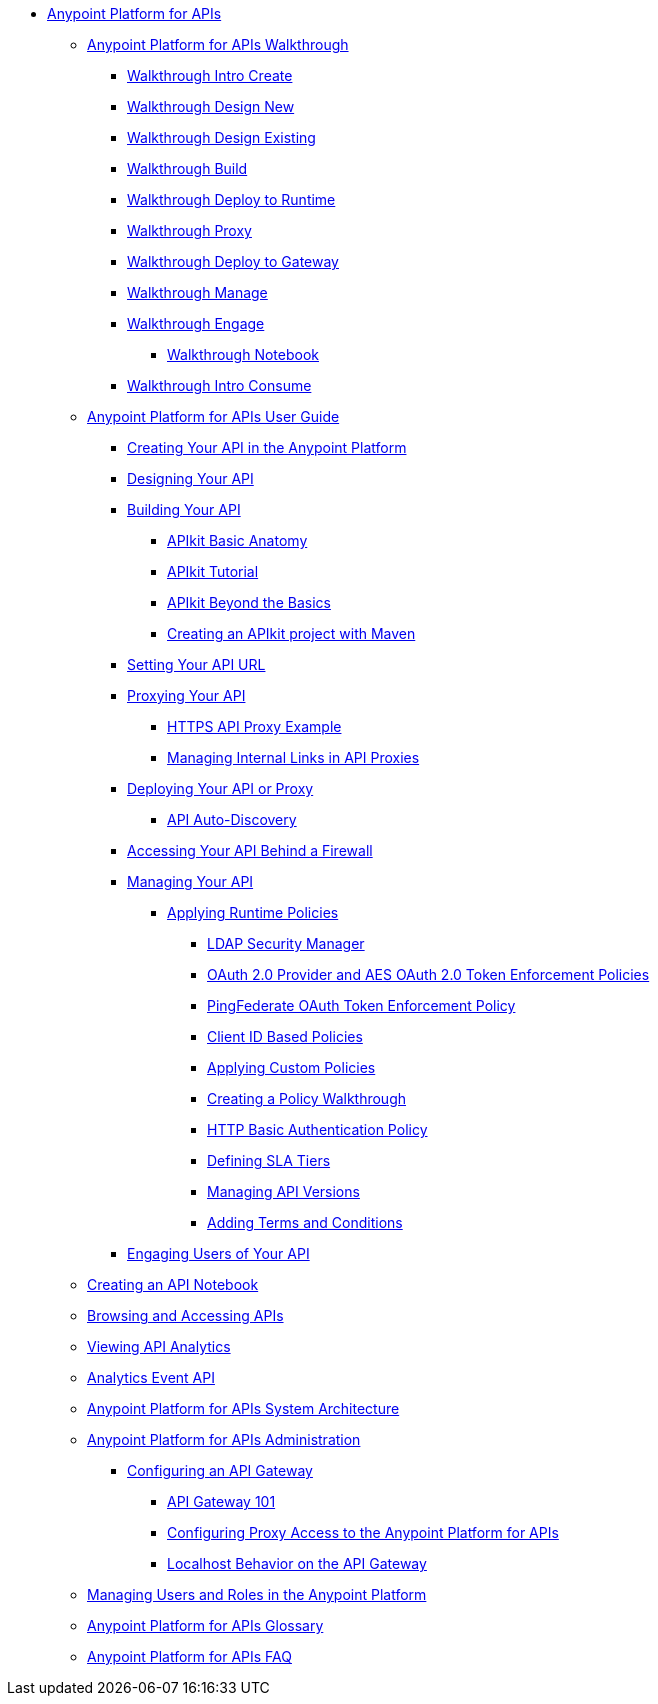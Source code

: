 * link:index[Anypoint Platform for APIs]
** link:anypoint-platform-for-apis-walkthrough[Anypoint Platform for APIs Walkthrough]
*** link:walkthrough-intro-create[Walkthrough Intro Create]
*** link:walkthrough-design-new[Walkthrough Design New]
*** link:walkthrough-design-existing[Walkthrough Design Existing]
*** link:walkthrough-build[Walkthrough Build]
*** link:walkthrough-deploy-to-runtime[Walkthrough Deploy to Runtime]
*** link:walkthrough-proxy[Walkthrough Proxy]
*** link:walkthrough-deploy-to-gateway[Walkthrough Deploy to Gateway]
*** link:walkthrough-manage[Walkthrough Manage]
*** link:walkthrough-engage[Walkthrough Engage]
**** link:walkthrough-notebook[Walkthrough Notebook]
*** link:walkthrough-intro-consume[Walkthrough Intro Consume]
** link:anypoint-platform-for-apis-user-guide[Anypoint Platform for APIs User Guide]
*** link:creating-your-api-in-the-anypoint-platform[Creating Your API in the Anypoint Platform]
*** link:designing-your-api[Designing Your API]
*** link:building-your-api[Building Your API]
**** link:apikit-basic-anatomy[APIkit Basic Anatomy]
**** link:apikit-tutorial[APIkit Tutorial]
**** link:apikit-beyond-the-basics[APIkit Beyond the Basics]
**** link:creating-an-apikit-project-with-maven[Creating an APIkit project with Maven]
*** link:setting-your-api-url[Setting Your API URL]
*** link:proxying-your-api[Proxying Your API]
**** link:https-api-proxy-example[HTTPS API Proxy Example]
**** link:managing-internal-links-in-api-proxies[Managing Internal Links in API Proxies]
*** link:deploying-your-api-or-proxy[Deploying Your API or Proxy]
**** link:api-auto-discovery[API Auto-Discovery]
*** link:accessing-your-api-behind-a-firewall[Accessing Your API Behind a Firewall]
*** link:managing-your-api[Managing Your API]
**** link:applying-runtime-policies[Applying Runtime Policies]
***** link:ldap-security-manager[LDAP Security Manager]
***** link:oauth-2.0-provider-and-aes-oauth-2.0-token-enforcement-policies[OAuth 2.0 Provider and AES OAuth 2.0 Token Enforcement Policies]
***** link:pingfederate-oauth-token-enforcement-policy[PingFederate OAuth Token Enforcement Policy]
***** link:client-id-based-policies[Client ID Based Policies]
***** link:applying-custom-policies[Applying Custom Policies]
***** link:creating-a-policy-walkthrough[Creating a Policy Walkthrough]
***** link:http-basic-authentication-policy[HTTP Basic Authentication Policy]
***** link:defining-sla-tiers[Defining SLA Tiers]
***** link:managing-api-versions[Managing API Versions]
***** link:adding-terms-and-conditions[Adding Terms and Conditions]
*** link:engaging-users-of-your-api[Engaging Users of Your API]
** link:creating-an-api-notebook[Creating an API Notebook]
** link:browsing-and-accessing-apis[Browsing and Accessing APIs]
** link:viewing-api-analytics[Viewing API Analytics]
** link:analytics-event-api[Analytics Event API]
** link:anypoint-platform-for-apis-system-architecture[Anypoint Platform for APIs System Architecture]
** link:anypoint-platform-for-apis-administration[Anypoint Platform for APIs Administration]
*** link:configuring-an-api-gateway[Configuring an API Gateway]
**** link:api-gateway-101[API Gateway 101]
**** link:configuring-proxy-access-to-the-anypoint-platform-for-apis[Configuring Proxy Access to the Anypoint Platform for APIs]
**** link:localhost-behavior-on-the-api-gateway[Localhost Behavior on the API Gateway]
** link:managing-users-and-roles-in-the-anypoint-platform[Managing Users and Roles in the Anypoint Platform]
** link:anypoint-platform-for-apis-glossary[Anypoint Platform for APIs Glossary]
** link:anypoint-platform-for-apis-faq[Anypoint Platform for APIs FAQ]
